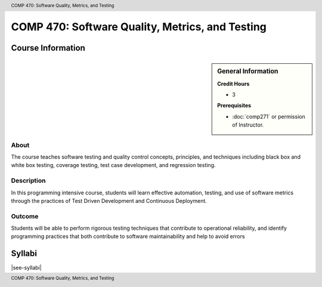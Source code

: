 .. header:: COMP 470: Software Quality, Metrics, and Testing
.. footer:: COMP 470: Software Quality, Metrics, and Testing

.. index::
    Software Quality, Metrics, and Testing
    Software Quality
    Metrics
    Testing
    COMP 470

################################################
COMP 470: Software Quality, Metrics, and Testing
################################################

******************
Course Information
******************

.. sidebar:: General Information

    **Credit Hours**

    * 3

    **Prerequisites**

    * :doc:`comp271` or permission of Instructor.

About
=====

The course teaches software testing and quality control concepts, principles, and techniques including black box and white box testing, coverage testing, test case development, and regression testing.

Description
===========

In this programming intensive course, students will learn effective automation, testing, and use of software metrics through the practices of Test Driven Development and Continuous Deployment.

Outcome
=======

Students will be able to perform rigorous testing techniques that contribute to operational reliability, and identify programming practices that both contribute to software maintainability and help to avoid errors

*******
Syllabi
*******

|see-syllabi|
